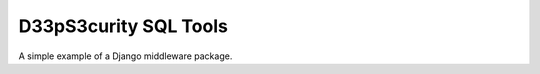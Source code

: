 ======================
D33pS3curity SQL Tools
======================

A simple example of a Django middleware package.
